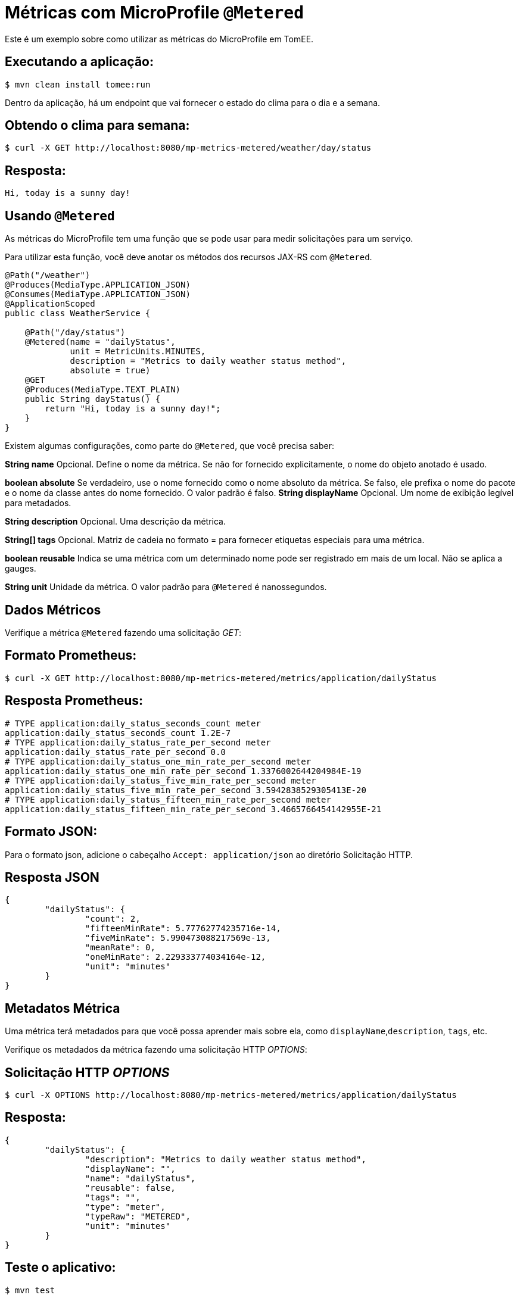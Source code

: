 = Métricas com MicroProfile `@Metered`
:index-group: MicroProfile
:jbake-type: page
:jbake-status: published

Este é um exemplo sobre como utilizar as métricas do MicroProfile em TomEE.

== Executando a aplicação:

[source,bash]
----
$ mvn clean install tomee:run
----

Dentro da aplicação, há um endpoint que vai fornecer o estado do clima para o dia e a semana.

== Obtendo o clima para semana:

[source,bash]
----
$ curl -X GET http://localhost:8080/mp-metrics-metered/weather/day/status
----

== Resposta:

[source,text]
----
Hi, today is a sunny day!
----

== Usando `@Metered`

As métricas do MicroProfile tem uma função que se pode usar para medir solicitações para um serviço.

Para utilizar esta função, você deve anotar os métodos dos recursos JAX-RS com `@Metered`.

[source,java]
----
@Path("/weather")
@Produces(MediaType.APPLICATION_JSON)
@Consumes(MediaType.APPLICATION_JSON)
@ApplicationScoped
public class WeatherService {

    @Path("/day/status")
    @Metered(name = "dailyStatus",
             unit = MetricUnits.MINUTES,
             description = "Metrics to daily weather status method",
             absolute = true)
    @GET
    @Produces(MediaType.TEXT_PLAIN)
    public String dayStatus() {
        return "Hi, today is a sunny day!";
    }
}
----

Existem algumas configurações, como parte do `@Metered`, que você precisa saber:

*String name* 
Opcional. Define o nome da métrica. Se não for fornecido
explicitamente, o nome do objeto anotado é usado.

*boolean absolute* Se verdadeiro, use o nome fornecido como o nome absoluto
da métrica. Se falso, ele prefixa o nome do pacote e o nome da classe antes do nome fornecido. 
O valor padrão é falso.
*String displayName* Opcional. Um nome de exibição legível para metadados.

*String description* Opcional. Uma descrição da métrica.

*String[] tags* Opcional. Matriz de cadeia no formato = para fornecer
etiquetas especiais para uma métrica.

*boolean reusable* Indica se uma métrica com um determinado nome pode ser
registrado em mais de um local. Não se aplica a gauges.

*String unit* Unidade da métrica. O valor padrão para `@Metered` é nanossegundos.

== Dados Métricos

Verifique a métrica `@Metered` fazendo uma solicitação _GET_:

== Formato Prometheus:

[source,bash]
----
$ curl -X GET http://localhost:8080/mp-metrics-metered/metrics/application/dailyStatus
----

== Resposta Prometheus:

[source,text]
----
# TYPE application:daily_status_seconds_count meter
application:daily_status_seconds_count 1.2E-7
# TYPE application:daily_status_rate_per_second meter
application:daily_status_rate_per_second 0.0
# TYPE application:daily_status_one_min_rate_per_second meter
application:daily_status_one_min_rate_per_second 1.3376002644204984E-19
# TYPE application:daily_status_five_min_rate_per_second meter
application:daily_status_five_min_rate_per_second 3.5942838529305413E-20
# TYPE application:daily_status_fifteen_min_rate_per_second meter
application:daily_status_fifteen_min_rate_per_second 3.4665766454142955E-21
----

== Formato JSON:

Para o formato json, adicione o cabeçalho `Accept: application/json` ao diretório
Solicitação HTTP.

== Resposta JSON

[source,javascript]
----
{
	"dailyStatus": {
		"count": 2,
		"fifteenMinRate": 5.77762774235716e-14,
		"fiveMinRate": 5.990473088217569e-13,
		"meanRate": 0,
		"oneMinRate": 2.229333774034164e-12,
		"unit": "minutes"
	}
}
----

== Metadatos Métrica

Uma métrica terá metadados para que você possa aprender mais sobre ela, como `displayName`,`description`, `tags`, etc.

Verifique os metadados da métrica fazendo uma solicitação HTTP _OPTIONS_:

== Solicitação HTTP _OPTIONS_

[source,bash]
----
$ curl -X OPTIONS http://localhost:8080/mp-metrics-metered/metrics/application/dailyStatus
----

== Resposta:

[source,javascript]
----
{
	"dailyStatus": {
		"description": "Metrics to daily weather status method",
		"displayName": "",
		"name": "dailyStatus",
		"reusable": false,
		"tags": "",
		"type": "meter",
		"typeRaw": "METERED",
		"unit": "minutes"
	}
}
----

== Teste o aplicativo:

[source,bash]
----
$ mvn test
----
